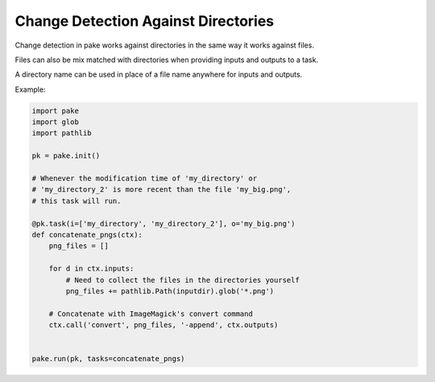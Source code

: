 Change Detection Against Directories
====================================

Change detection in pake works against directories in the same way it works against files.

Files can also be mix matched with directories when providing inputs and outputs to a task.

A directory name can be used in place of a file name anywhere for inputs and outputs.

Example:

.. code-block:: python

    import pake
    import glob
    import pathlib

    pk = pake.init()

    # Whenever the modification time of 'my_directory' or
    # 'my_directory_2' is more recent than the file 'my_big.png',
    # this task will run.

    @pk.task(i=['my_directory', 'my_directory_2'], o='my_big.png')
    def concatenate_pngs(ctx):
        png_files = []

        for d in ctx.inputs:
            # Need to collect the files in the directories yourself
            png_files += pathlib.Path(inputdir).glob('*.png')

        # Concatenate with ImageMagick's convert command
        ctx.call('convert', png_files, '-append', ctx.outputs)


    pake.run(pk, tasks=concatenate_pngs)